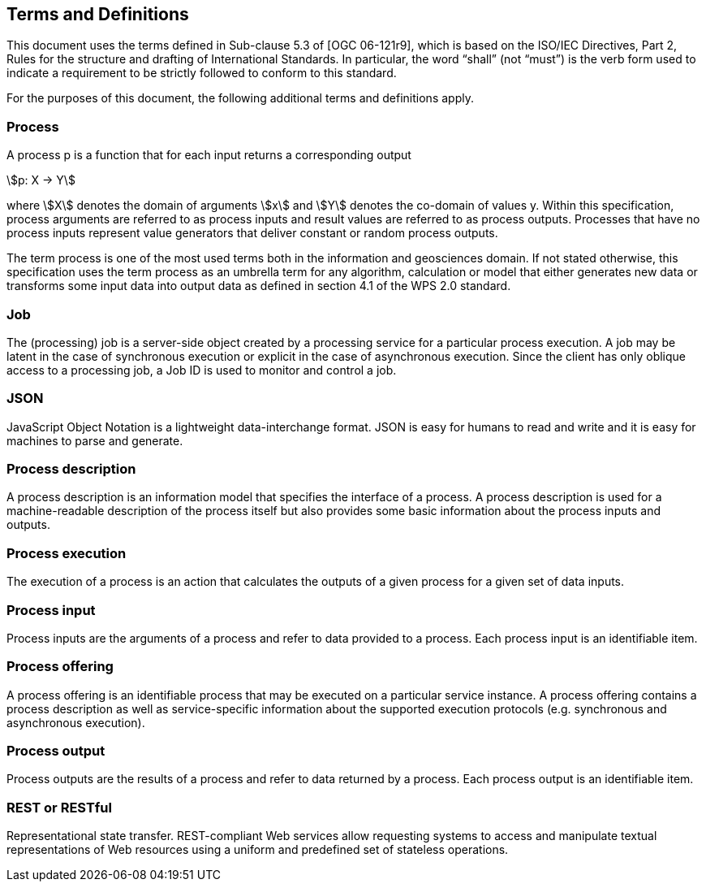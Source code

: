 
== Terms and Definitions

This document uses the terms defined in Sub-clause 5.3 of [OGC 06-121r9], which is based on the ISO/IEC Directives, Part 2, Rules for the structure and drafting of International Standards. In particular, the word “shall” (not “must”) is the verb form used to indicate a requirement to be strictly followed to conform to this standard.

For the purposes of this document, the following additional terms and definitions apply.

=== Process

A process p is a function that for each input returns a corresponding output

[stem%unnumbered]
++++
p: X -> Y
++++

where stem:[X] denotes the domain of arguments stem:[x] and stem:[Y] denotes the co-domain of values y. Within this specification, process arguments are referred to as process inputs and result values are referred to as process outputs. Processes that have no process inputs represent value generators that deliver constant or random process outputs.

The term process is one of the most used terms both in the information and geosciences domain. If not stated otherwise, this specification uses the term process as an umbrella term for any algorithm, calculation or model that either generates new data or transforms some input data into output data as defined in section 4.1 of the WPS 2.0 standard. 


=== Job

The (processing) job is a server-side object created by a processing service for a particular process execution. A job may be latent in the case of synchronous execution or explicit in the case of asynchronous execution. Since the client has only oblique access to a processing job, a Job ID is used to monitor and control a job.


=== JSON

JavaScript Object Notation is a lightweight data-interchange format. JSON is easy for humans to read and write and it is easy for machines to parse and generate. 


=== Process description

A process description is an information model that specifies the interface of a process. A process description is used for a machine-readable description of the process itself but also provides some basic information about the process inputs and outputs.


=== Process execution

The execution of a process is an action that calculates the outputs of a given process for a given set of data inputs.


=== Process input

Process inputs are the arguments of a process and refer to data provided to a process. Each process input is an identifiable item.


=== Process offering

A process offering is an identifiable process that may be executed on a particular service instance. A process offering contains a process description as well as service-specific information about the supported execution protocols (e.g. synchronous and asynchronous execution).


=== Process output

Process outputs are the results of a process and refer to data returned by a process. Each process output is an identifiable item.


=== REST or RESTful

Representational state transfer.  REST-compliant Web services allow requesting systems to access and manipulate textual representations of Web resources using a uniform and predefined set of stateless operations.



